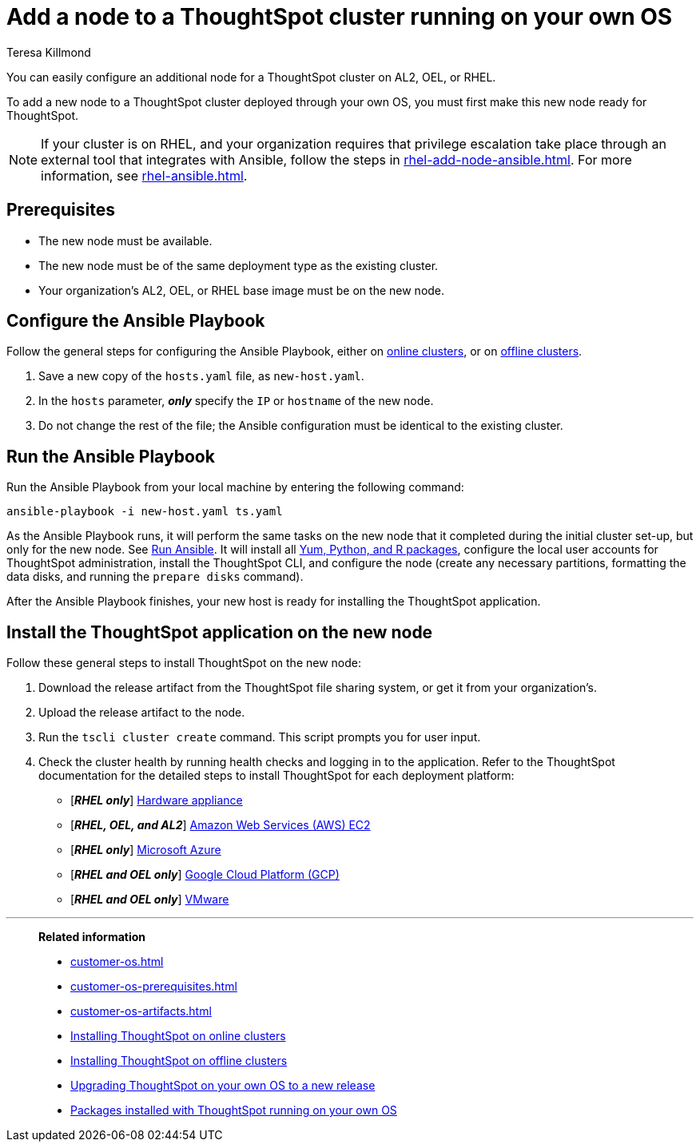 = Add a node to a ThoughtSpot cluster running on your own OS
:last_updated: 4/5/2023
:author: Teresa Killmond
:linkattrs:
:experiment:
:description: You can easily configure an additional node for a ThoughtSpot cluster running on AL2, OEL, or RHEL.

You can easily configure an additional node for a ThoughtSpot cluster on AL2, OEL, or RHEL.

To add a new node to a ThoughtSpot cluster deployed through your own OS, you must first make this new node ready for ThoughtSpot.

NOTE: If your cluster is on RHEL, and your organization requires that privilege escalation take place through an external tool that integrates with Ansible, follow the steps in xref:rhel-add-node-ansible.adoc[]. For more information, see xref:rhel-ansible.adoc[].

[#prerequisites]
== Prerequisites

* The new node must be available.
* The new node must be of the same deployment type as the existing cluster.
* Your organization's AL2, OEL, or RHEL base image must be on the new node.

[#configure-ansible]
== Configure the Ansible Playbook

Follow the general steps for configuring the Ansible Playbook, either on xref:customer-os-install-online.adoc#configure-ansible[online clusters], or on xref:customer-os-install-offline.adoc#configure-ansible[offline clusters].

. Save a new copy of the `hosts.yaml` file, as `new-host.yaml`.
. In the `hosts` parameter, *_only_* specify the `IP` or `hostname` of the new node.
. Do not change the rest of the file; the Ansible configuration must be identical to the existing cluster.

[#run-ansible]
== Run the Ansible Playbook

Run the Ansible Playbook from your local machine by entering the following command:
[source]
----
ansible-playbook -i new-host.yaml ts.yaml
----

As the Ansible Playbook runs, it will perform the same tasks on the new node that it completed during the initial cluster set-up, but only for the new node.
See xref:customer-os-install-online.adoc#run-ansible[Run Ansible].
It will install all xref:customer-os-packages.adoc[Yum, Python, and R packages], configure the local user accounts for ThoughtSpot administration, install the ThoughtSpot CLI, and configure the node (create any necessary partitions, formatting the data disks, and running the `prepare disks` command).

After the Ansible Playbook finishes, your new host is ready for installing the ThoughtSpot application.

[#install-thoughtspot]
== Install the ThoughtSpot application on the new node

Follow these general steps to install ThoughtSpot on the new node:

. Download the release artifact from the ThoughtSpot file sharing system, or get it from your organization's.
. Upload the release artifact to the node.
. Run the `tscli cluster create` command. This script prompts you for user input.
. Check the cluster health by running health checks and logging in to the application. Refer to the ThoughtSpot documentation for the detailed steps to install ThoughtSpot for each deployment platform:

* [*_RHEL only_*] xref:hardware-appliance.adoc[Hardware appliance]
* [*_RHEL, OEL, and AL2_*] xref:aws-configuration-options.adoc[Amazon Web Services (AWS) EC2]
* [*_RHEL only_*] xref:azure-configuration-options.adoc[Microsoft Azure]
* [*_RHEL and OEL only_*] xref:gcp-configuration-options.adoc[Google Cloud Platform (GCP)]
* [*_RHEL and OEL only_*] xref:vmware.adoc[VMware]

'''
> **Related information**
>
> * xref:customer-os.adoc[]
> * xref:customer-os-prerequisites.adoc[]
> * xref:customer-os-artifacts.adoc[]
> * xref:customer-os-install-online.adoc[Installing ThoughtSpot on online clusters]
> * xref:customer-os-install-offline.adoc[Installing ThoughtSpot on offline clusters]
> * xref:customer-os-upgrade.adoc[Upgrading ThoughtSpot on your own OS to a new release]
> * xref:customer-os-packages.adoc[Packages installed with ThoughtSpot running on your own OS]